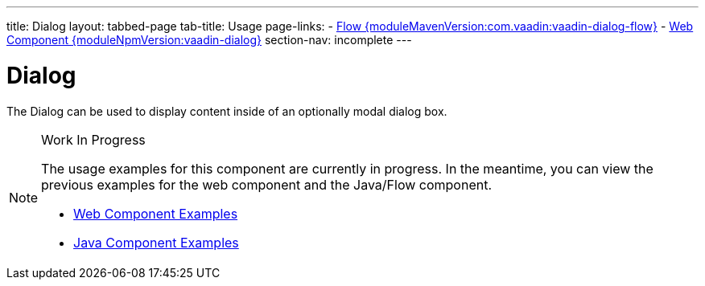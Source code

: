---
title: Dialog
layout: tabbed-page
tab-title: Usage
page-links:
  - https://github.com/vaadin/vaadin-flow-components/releases/tag/{moduleMavenVersion:com.vaadin:vaadin-dialog-flow}[Flow {moduleMavenVersion:com.vaadin:vaadin-dialog-flow}]
  - https://github.com/vaadin/vaadin-dialog/releases/tag/v{moduleNpmVersion:vaadin-dialog}[Web Component {moduleNpmVersion:vaadin-dialog}]
section-nav: incomplete
---

= Dialog

// tag::description[]
The Dialog can be used to display content inside of an optionally modal dialog box.
// end::description[]

// [.example]
// --

// [source,typescript]
// ----
// include::../../../../frontend/demo/component/dialog/dialog-basic.ts[render,tags=snippet,indent=0,group=TypeScript]
// ----

// [source, java]
// ----
// include::../../../../src/main/java/com/vaadin/demo/component/dialog/DialogBasic.java[render,tags=snippet,indent=0,group=Java]
// ----

// --

.Work In Progress
[NOTE]
====
The usage examples for this component are currently in progress. In the meantime, you can view the previous examples for the web component and the Java/Flow component.

[.buttons]
- https://vaadin.com/components/vaadin-dialog/html-examples[Web Component Examples]
- https://vaadin.com/components/vaadin-dialog/java-examples[Java Component Examples]
====
